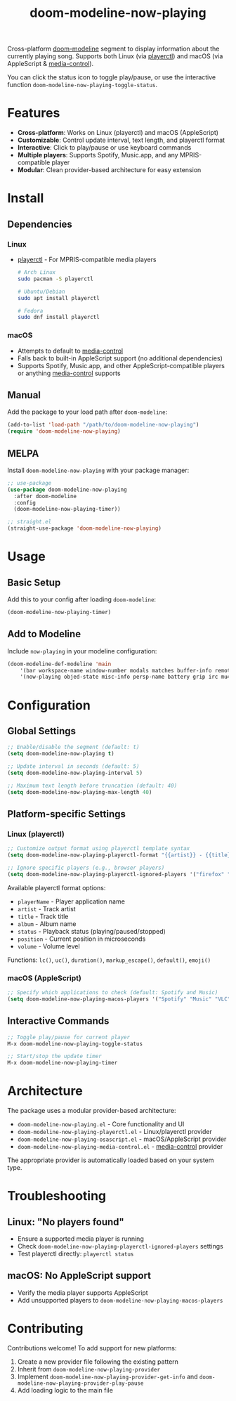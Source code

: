 #+TITLE: doom-modeline-now-playing
[[https://melpa.org/#/doom-modeline-now-playing][file:https://melpa.org/packages/doom-modeline-now-playing-badge.svg]]

Cross-platform [[https://github.com/seagle0128/doom-modeline][doom-modeline]] segment to display information about the currently playing song. Supports both Linux (via [[https://github.com/altdesktop/playerctl][playerctl]]) and macOS (via AppleScript & [[https://github.com/ungive/media-control][media-control]]).

You can click the status icon to toggle play/pause, or use the interactive function =doom-modeline-now-playing-toggle-status=.

[[file:.github/demo.png]]

* Features
- *Cross-platform*: Works on Linux (playerctl) and macOS (AppleScript)
- *Customizable*: Control update interval, text length, and playerctl format
- *Interactive*: Click to play/pause or use keyboard commands
- *Multiple players*: Supports Spotify, Music.app, and any MPRIS-compatible player
- *Modular*: Clean provider-based architecture for easy extension

* Install
** Dependencies
*** Linux
+ [[https://github.com/altdesktop/playerctl][playerctl]] - For MPRIS-compatible media players
  #+begin_src bash
  # Arch Linux
  sudo pacman -S playerctl

  # Ubuntu/Debian
  sudo apt install playerctl

  # Fedora
  sudo dnf install playerctl
  #+end_src

*** macOS
+ Attempts to default to [[https://github.com/ungive/media-control][media-control]]
+ Falls back to built-in AppleScript support (no additional dependencies)
+ Supports Spotify, Music.app, and other AppleScript-compatible players or anything [[https://github.com/ungive/media-control][media-control]] supports

** Manual
Add the package to your load path after =doom-modeline=:
#+begin_src emacs-lisp
(add-to-list 'load-path "/path/to/doom-modeline-now-playing")
(require 'doom-modeline-now-playing)
#+end_src

** MELPA
Install =doom-modeline-now-playing= with your package manager:
#+begin_src emacs-lisp
;; use-package
(use-package doom-modeline-now-playing
  :after doom-modeline
  :config
  (doom-modeline-now-playing-timer))

;; straight.el
(straight-use-package 'doom-modeline-now-playing)
#+end_src

* Usage
** Basic Setup
Add this to your config after loading =doom-modeline=:
#+begin_src emacs-lisp
(doom-modeline-now-playing-timer)
#+end_src

** Add to Modeline
Include =now-playing= in your modeline configuration:
#+begin_src emacs-lisp
(doom-modeline-def-modeline 'main
    '(bar workspace-name window-number modals matches buffer-info remote-host buffer-position parrot selection-info)
    '(now-playing objed-state misc-info persp-name battery grip irc mu4e gnus github debug repl lsp minor-modes input-method major-mode process vcs checker))
#+end_src

* Configuration
** Global Settings
#+begin_src emacs-lisp
;; Enable/disable the segment (default: t)
(setq doom-modeline-now-playing t)

;; Update interval in seconds (default: 5)
(setq doom-modeline-now-playing-interval 5)

;; Maximum text length before truncation (default: 40)
(setq doom-modeline-now-playing-max-length 40)
#+end_src

** Platform-specific Settings
*** Linux (playerctl)
#+begin_src emacs-lisp
;; Customize output format using playerctl template syntax
(setq doom-modeline-now-playing-playerctl-format "{{artist}} - {{title}}")

;; Ignore specific players (e.g., browser players)
(setq doom-modeline-now-playing-playerctl-ignored-players '("firefox" "chromium"))
#+end_src

Available playerctl format options:
- =playerName= - Player application name
- =artist= - Track artist
- =title= - Track title
- =album= - Album name
- =status= - Playback status (playing/paused/stopped)
- =position= - Current position in microseconds
- =volume= - Volume level

Functions: =lc()=, =uc()=, =duration()=, =markup_escape()=, =default()=, =emoji()=

*** macOS (AppleScript)
#+begin_src emacs-lisp
;; Specify which applications to check (default: Spotify and Music)
(setq doom-modeline-now-playing-macos-players '("Spotify" "Music" "VLC"))
#+end_src

** Interactive Commands
#+begin_src emacs-lisp
;; Toggle play/pause for current player
M-x doom-modeline-now-playing-toggle-status

;; Start/stop the update timer
M-x doom-modeline-now-playing-timer
#+end_src

* Architecture
The package uses a modular provider-based architecture:

- =doom-modeline-now-playing.el= - Core functionality and UI
- =doom-modeline-now-playing-playerctl.el= - Linux/playerctl provider
- =doom-modeline-now-playing-osascript.el= - macOS/AppleScript provider
- =doom-modeline-now-playing-media-control.el= - [[https://github.com/ungive/media-control][media-control]] provider

The appropriate provider is automatically loaded based on your system type.

* Troubleshooting
** Linux: "No players found"
- Ensure a supported media player is running
- Check =doom-modeline-now-playing-playerctl-ignored-players= settings
- Test playerctl directly: =playerctl status=

** macOS: No AppleScript support
- Verify the media player supports AppleScript
- Add unsupported players to =doom-modeline-now-playing-macos-players=

* Contributing
Contributions welcome! To add support for new platforms:

1. Create a new provider file following the existing pattern
2. Inherit from =doom-modeline-now-playing-provider=
3. Implement =doom-modeline-now-playing-provider-get-info= and =doom-modeline-now-playing-provider-play-pause=
4. Add loading logic to the main file
